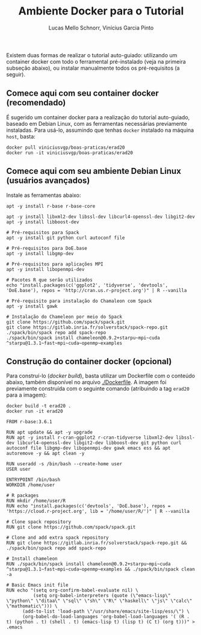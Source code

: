 # -*- coding: utf-8 -*-
# -*- mode: org -*-

#+STARTUP: overview indent
#+LANGUAGE: pt_BR
#+OPTIONS:   toc:nil
#+TAGS: noexport(n) deprecated(d) ignore(i)
#+EXPORT_SELECT_TAGS: export
#+EXPORT_EXCLUDE_TAGS: noexport

#+TITLE:     Ambiente Docker para o Tutorial
#+AUTHOR:    Lucas Mello Schnorr, Vinícius Garcia Pinto
#+EMAIL:     {schnorr, vgpinto}@inf.ufrgs.br

Existem duas formas de realizar o tutorial auto-guiado: utilizando um
container docker com todo o ferramental pré-instalado (veja na
primeira subseção abaixo), ou instalar manualmente todos os
pré-requisitos (a seguir).

** Comece aqui com seu container docker (recomendado)

É sugerido um container docker para a realização do tutorial
auto-guiado, baseado em Debian Linux, com as ferramentas necessárias
previamente instaladas.  Para usá-lo, assumindo que tenhas =docker=
instalado na máquina =host=, basta:

#+begin_src shell :results output
docker pull viniciusvgp/boas-praticas/erad20
docker run -it viniciusvgp/boas-praticas/erad20
#+end_src

** Comece aqui com seu ambiente Debian Linux (usuários avançados)

Instale as ferramentas abaixo:

#+begin_src shell :results output
apt -y install r-base r-base-core

apt -y install libxml2-dev libssl-dev libcurl4-openssl-dev libgit2-dev
apt -y install libboost-dev 

# Pré-requisitos para Spack
apt -y install git python curl autoconf file

# Pré-requisitos para DoE.base
apt -y install libgmp-dev

# Pré-requisitos para aplicações MPI
apt -y install libopenmpi-dev

# Pacotes R que serão utilizados
echo "install.packages(c('ggplot2', 'tidyverse', 'devtools', 'DoE.base'), repos = 'http://cran.us.r-project.org')" | R --vanilla

# Pré-requisito para instalação do Chamaleon com Spack
apt -y install gawk

# Instalação do Chameleon por meio do Spack
git clone https://github.com/spack/spack.git
git clone https://gitlab.inria.fr/solverstack/spack-repo.git
./spack/bin/spack repo add spack-repo
./spack/bin/spack install chameleon@0.9.2+starpu~mpi~cuda ^starpu@1.3.1~fast~mpi~cuda~openmp~examples
#+end_src

** Construção do container docker (opcional)

Para construí-lo (/docker build/), basta utilizar um Dockerfile com o
conteúdo abaixo, também disponível no arquivo [[./Dockerfile]]. A imagem
foi previamente construída com o seguinte comando (atribuindo a tag
=erad20= para a imagem):

#+begin_src shell :results output
docker build -t erad20 .
docker run -it erad20
#+end_src

#+begin_src fundamental :tangle Dockerfile
FROM r-base:3.6.1

RUN apt update && apt -y upgrade
RUN apt -y install r-cran-ggplot2 r-cran-tidyverse libxml2-dev libssl-dev libcurl4-openssl-dev libgit2-dev libboost-dev git python curl autoconf file libgmp-dev libopenmpi-dev gawk emacs ess && apt autoremove -y && apt clean -y

RUN useradd -s /bin/bash --create-home user
USER user

ENTRYPOINT /bin/bash
WORKDIR /home/user

# R packages
RUN mkdir /home/user/R
RUN echo "install.packages(c('devtools', 'DoE.base'), repos = 'https://cloud.r-project.org', lib = '/home/user/R/')" | R --vanilla

# Clone spack repository 
RUN git clone https://github.com/spack/spack.git

# Clone and add extra spack repository 
RUN git clone https://gitlab.inria.fr/solverstack/spack-repo.git && ./spack/bin/spack repo add spack-repo

# Install chameleon
RUN ./spack/bin/spack install chameleon@0.9.2+starpu~mpi~cuda ^starpu@1.3.1~fast~mpi~cuda~openmp~examples && ./spack/bin/spack clean -a

# Basic Emacs init file
RUN echo "(setq org-confirm-babel-evaluate nil) \
          (setq org-babel-interpreters (quote (\"emacs-lisp\" \"python\" \"ditaa\" \"sql\" \"sh\" \"R\" \"haskell\" \"js\" \"calc\" \"mathomatic\"))) \
	  (add-to-list 'load-path \"/usr/share/emacs/site-lisp/ess/\") \
	  (org-babel-do-load-languages 'org-babel-load-languages '( (R . t) (python . t) (shell . t) (emacs-lisp t) (lisp t) (C t) (org t)))" > .emacs
#+end_src
